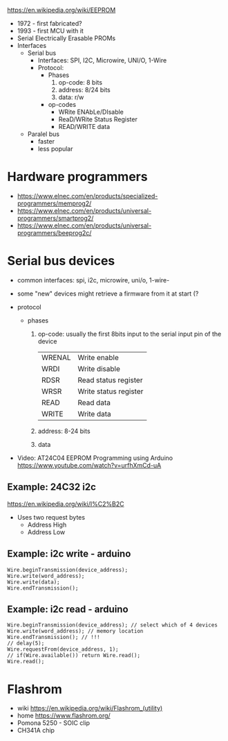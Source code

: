 #+DATE: <2024-07-31 mié>

https://en.wikipedia.org/wiki/EEPROM

- 1972 - first fabricated?
- 1993 - first MCU with it
- Serial Electrically Erasable PROMs
- Interfaces
  - Serial bus
    - Interfaces: SPI, I2C, Microwire, UNI/O, 1-Wire
    - Protocol:
      - Phases
        1) op-code: 8 bits
        2) address: 8/24 bits
        3) data: r/w
      - op-codes
        - WRite ENAbLe/DIsable
        - ReaD/WRite Status Register
        - READ/WRITE data
  - Paralel bus
    - faster
    - less popular

* Hardware programmers

- https://www.elnec.com/en/products/specialized-programmers/memprog2/
- https://www.elnec.com/en/products/universal-programmers/smartprog2/
- https://www.elnec.com/en/products/universal-programmers/beeprog2c/

* Serial bus devices

- common interfaces: spi, i2c, microwire, uni/o, 1-wire-
- some "new" devices might retrieve a firmware from it at start (?

- protocol
  - phases
    1) op-code: usually the first 8bits input to the serial input pin of the device
       |--------+-----------------------|
       | WRENAL | Write enable          |
       | WRDI   | Write disable         |
       | RDSR   | Read status register  |
       | WRSR   | Write status register |
       | READ   | Read data             |
       | WRITE  | Write data            |
       |--------+-----------------------|
    2) address: 8-24 bits
    3) data

- Video: AT24C04 EEPROM Programming using Arduino https://www.youtube.com/watch?v=urfhXmCd-uA

** Example: 24C32 i2c

https://en.wikipedia.org/wiki/I%C2%B2C
- Uses two request bytes
  - Address High
  - Address Low

** Example: i2c write - arduino

#+begin_src arduino
  Wire.beginTransmission(device_address);
  Wire.write(word_address);
  Wire.write(data);
  Wire.endTransmission();
#+end_src

** Example: i2c read  - arduino

#+begin_src arduino
  Wire.beginTransmission(device_address); // select which of 4 devices
  Wire.write(word_address); // memory location
  Wire.endTransmission(); // !!!
  // delay(5);
  Wire.requestFrom(device_address, 1);
  // if(Wire.available()) return Wire.read();
  Wire.read();
#+end_src

* Flashrom

- wiki https://en.wikipedia.org/wiki/Flashrom_(utility)
- home https://www.flashrom.org/
- Pomona 5250 - SOIC clip
- CH341A chip
